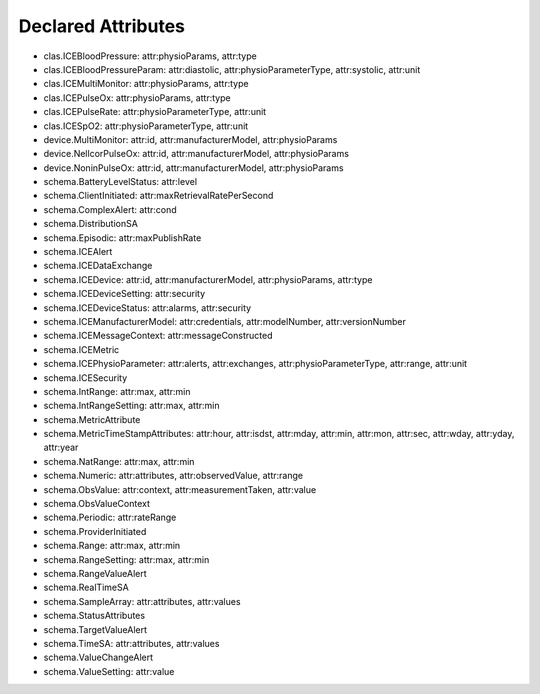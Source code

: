 Declared Attributes
===================

* clas.ICEBloodPressure: attr:physioParams, attr:type
* clas.ICEBloodPressureParam: attr:diastolic, attr:physioParameterType, attr:systolic, attr:unit
* clas.ICEMultiMonitor: attr:physioParams, attr:type
* clas.ICEPulseOx: attr:physioParams, attr:type
* clas.ICEPulseRate: attr:physioParameterType, attr:unit
* clas.ICESpO2: attr:physioParameterType, attr:unit
* device.MultiMonitor: attr:id, attr:manufacturerModel, attr:physioParams
* device.NellcorPulseOx: attr:id, attr:manufacturerModel, attr:physioParams
* device.NoninPulseOx: attr:id, attr:manufacturerModel, attr:physioParams
* schema.BatteryLevelStatus: attr:level
* schema.ClientInitiated: attr:maxRetrievalRatePerSecond
* schema.ComplexAlert: attr:cond
* schema.DistributionSA
* schema.Episodic: attr:maxPublishRate
* schema.ICEAlert
* schema.ICEDataExchange
* schema.ICEDevice: attr:id, attr:manufacturerModel, attr:physioParams, attr:type
* schema.ICEDeviceSetting: attr:security
* schema.ICEDeviceStatus: attr:alarms, attr:security
* schema.ICEManufacturerModel: attr:credentials, attr:modelNumber, attr:versionNumber
* schema.ICEMessageContext: attr:messageConstructed
* schema.ICEMetric
* schema.ICEPhysioParameter: attr:alerts, attr:exchanges, attr:physioParameterType, attr:range, attr:unit
* schema.ICESecurity
* schema.IntRange: attr:max, attr:min
* schema.IntRangeSetting: attr:max, attr:min
* schema.MetricAttribute
* schema.MetricTimeStampAttributes: attr:hour, attr:isdst, attr:mday, attr:min, attr:mon, attr:sec, attr:wday, attr:yday, attr:year
* schema.NatRange: attr:max, attr:min
* schema.Numeric: attr:attributes, attr:observedValue, attr:range
* schema.ObsValue: attr:context, attr:measurementTaken, attr:value
* schema.ObsValueContext
* schema.Periodic: attr:rateRange
* schema.ProviderInitiated
* schema.Range: attr:max, attr:min
* schema.RangeSetting: attr:max, attr:min
* schema.RangeValueAlert
* schema.RealTimeSA
* schema.SampleArray: attr:attributes, attr:values
* schema.StatusAttributes
* schema.TargetValueAlert
* schema.TimeSA: attr:attributes, attr:values
* schema.ValueChangeAlert
* schema.ValueSetting: attr:value